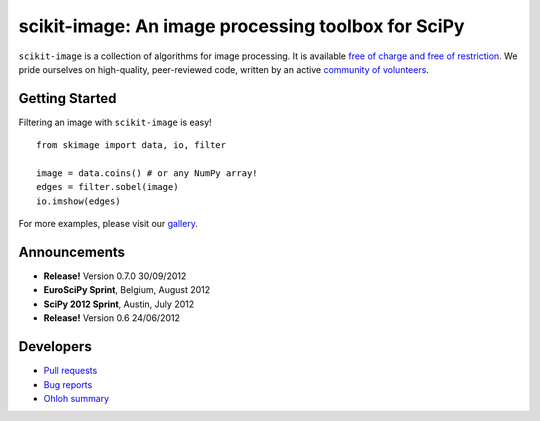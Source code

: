 .. meta::
   :google-site-verification: WiJmSOQVA_wT4Zdi1rt3iWNN_EZTcjV6d5GrLHpKVZc

.. raw:: html

   <style type="text/css">
     h1 {
         display: none;
         margin: 0;
         padding: 0;
     }
   </style>

   <script type="text/javascript"
           src="http://scikit-image.org/docs/dev/_static/random.js"></script>

====================================================
scikit-image: An image processing toolbox for SciPy
====================================================

.. raw:: html

    <div class="gallery_random">
        <script type="text/javascript">
            insert_gallery();
        </script>
    </div>

    <div class="sideline">

``scikit-image`` is a collection of algorithms for image processing.  It is
available `free of charge and free of restriction </docs/dev/license.html>`__.
We pride ourselves on high-quality, peer-reviewed code, written by an active
`community of volunteers
<https://www.ohloh.net/p/scikit-image/contributors>`__.

.. raw:: html

   </div>

   <div style="clear: left;"></div>

~~~~~~~~~~~~~~~
Getting Started
~~~~~~~~~~~~~~~

.. raw:: html

   <div style="float: left; width: 45%; padding-right: 5%;">

Filtering an image with ``scikit-image`` is easy!

::

   from skimage import data, io, filter

   image = data.coins() # or any NumPy array!
   edges = filter.sobel(image)
   io.imshow(edges)

For more examples, please visit our `gallery </docs/dev/auto_examples>`__.

.. raw:: html

   </div>

   <div class="gallery_image" style="float: right;">
       <img src="_static/coins_small.png" style="width:150px; float:left; margin-right:10px;" />
       <img src="_static/sobel_coins_small.png" style="width:150px; float:left;"/>
       <div style="clear: left;"></div>
   </div>

   <div style="clear: left;"></div>


~~~~~~~~~~~~~
Announcements
~~~~~~~~~~~~~

- **Release!** Version 0.7.0 30/09/2012
- **EuroSciPy Sprint**, Belgium, August 2012
- **SciPy 2012 Sprint**, Austin, July 2012
- **Release!** Version 0.6 24/06/2012

~~~~~~~~~~
Developers
~~~~~~~~~~

- `Pull requests <https://github.com/scikit-image/scikit-image/pulls>`__
- `Bug reports <https://github.com/scikit-image/scikit-image/issues>`__
- `Ohloh summary <http://ohloh.net/p/scikit-image>`__
